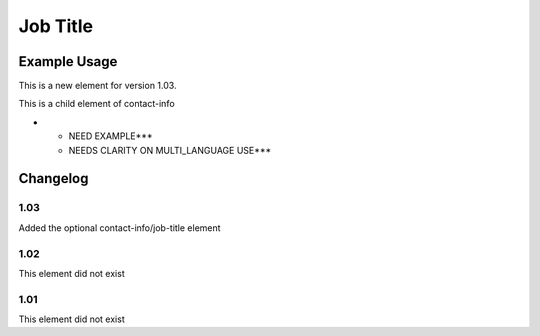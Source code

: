 Job Title
'''''''''

.. raw:: mediawiki

   {{for revison 1.03}}

Example Usage
^^^^^^^^^^^^^

This is a new element for version 1.03.

This is a child element of contact-info

-  

   -  NEED EXAMPLE\*\*\*
   -  NEEDS CLARITY ON MULTI\_LANGUAGE USE\*\*\*

Changelog
^^^^^^^^^

1.03
~~~~

Added the optional contact-info/job-title element

1.02
~~~~

This element did not exist

1.01
~~~~

This element did not exist
